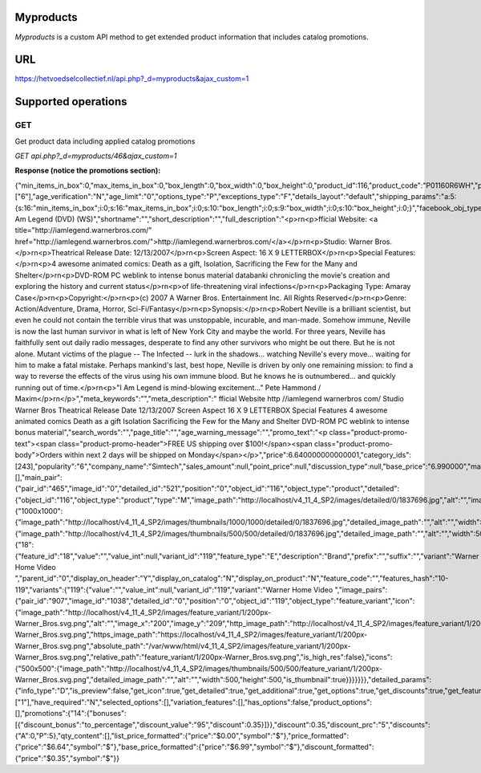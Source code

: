 
Myproducts
==========
*Myproducts* is a custom API method to get extended product information that includes catalog promotions. 

URL
===
https://hetvoedselcollectief.nl/api.php?_d=myproducts&ajax_custom=1 


Supported operations
====================
===
GET
===
Get product data including applied catalog promotions

*GET api.php?_d=myproducts/46&ajax_custom=1*

**Response (notice the promotions section):**

{"min_items_in_box":0,"max_items_in_box":0,"box_length":0,"box_width":0,"box_height":0,"product_id":116,"product_code":"P01160R6WH","product_type":"P","status":"A","company_id":"1","list_price":"0.00","amount":"20","weight":"0.000","length":"0","width":"0","height":"0","shipping_freight":"0.00","low_avail_limit":"0","timestamp":"1328644800","updated_timestamp":"1328689786","usergroup_ids":"0","is_edp":"N","edp_shipping":"N","unlimited_download":"N","tracking":"B","free_shipping":"N","zero_price_action":"R","is_pbp":"Y","is_op":"N","is_oper":"N","is_returnable":"Y","return_period":"10","avail_since":"0","out_of_stock_actions":"N","localization":"","min_qty":"0","max_qty":"0","qty_step":"0","list_qty_count":"0","tax_ids":["6"],"age_verification":"N","age_limit":"0","options_type":"P","exceptions_type":"F","details_layout":"default","shipping_params":"a:5:{s:16:\"min_items_in_box\";i:0;s:16:\"max_items_in_box\";i:0;s:10:\"box_length\";i:0;s:9:\"box_width\";i:0;s:10:\"box_height\";i:0;}","facebook_obj_type":"","parent_product_id":"0","buy_now_url":"","mpn":"","sku":"","lang_code":"en","product":"I Am Legend (DVD) (WS)","shortname":"","short_description":"","full_description":"<p>\r\n<p>fficial Website: <a title=\"http:\/\/iamlegend.warnerbros.com\/\" href=\"http:\/\/iamlegend.warnerbros.com\/\">http:\/\/iamlegend.warnerbros.com\/<\/a><\/p>\r\n<p>Studio: Warner Bros.<\/p>\r\n<p>Theatrical Release Date: 12\/13\/2007<\/p>\r\n<p>Screen Aspect: 16 X 9 LETTERBOX<\/p>\r\n<p>Special Features:<\/p>\r\n<p>4 awesome animated comics: Death as a gift, Isolation, Sacrificing the Few for the Many and Shelter<\/p>\r\n<p>DVD-ROM PC weblink to intense bonus material databanki chronicling the movie's creation and exploring the history and current status<\/p>\r\n<p>of life-threatening viral infections<\/p>\r\n<p>Packaging Type: Amaray Case<\/p>\r\n<p>Copyright:<\/p>\r\n<p>(c) 2007 A Warner Bros. Entertainment Inc. All Rights Reserved<\/p>\r\n<p>Genre: Action\/Adventure, Drama, Horror, Sci-Fi\/Fantasy<\/p>\r\n<p>Synopsis:<\/p>\r\n<p>Robert Neville is a brilliant scientist, but even he could not contain the terrible virus that was unstoppable, incurable, and man-made. Somehow immune, Neville is now the last human survivor in what is left of New York City and maybe the world. For three years, Neville has faithfully sent out daily radio messages, desperate to find any other survivors who might be out there. But he is not alone. Mutant victims of the plague -- The Infected -- lurk in the shadows... watching Neville's every move... waiting for him to make a fatal mistake. Perhaps mankind's last, best hope, Neville is driven by only one remaining mission: to find a way to reverse the effects of the virus using his own immune blood. But he knows he is outnumbered... and quickly running out of time.<\/p>\r\n<p>\"I Am Legend is mind-blowing excitement...\" Pete Hammond \/ Maxim<\/p>\r\n<\/p>","meta_keywords":"","meta_description":" fficial Website http \/\/iamlegend warnerbros com\/ Studio Warner Bros Theatrical Release Date 12\/13\/2007 Screen Aspect 16 X 9 LETTERBOX Special Features 4 awesome animated comics Death as a gift Isolation Sacrificing the Few for the Many and Shelter DVD-ROM PC weblink to intense bonus material","search_words":"","page_title":"","age_warning_message":"","promo_text":"<p class=\"product-promo-text\"><span class=\"product-promo-header\">FREE US shipping over $100!<\/span><span class=\"product-promo-body\">Orders within next 2 days will be shipped on Monday<\/span><\/p>","price":6.640000000000001,"category_ids":[243],"popularity":"6","company_name":"Simtech","sales_amount":null,"point_price":null,"discussion_type":null,"base_price":"6.990000","main_category":243,"image_pairs":[],"main_pair":{"pair_id":"465","image_id":"0","detailed_id":"521","position":"0","object_id":"116","object_type":"product","detailed":{"object_id":"116","object_type":"product","type":"M","image_path":"http:\/\/localhost\/v4_11_4_SP2\/images\/detailed\/0\/1837696.jpg","alt":"","image_x":"500","image_y":"512","http_image_path":"http:\/\/localhost\/v4_11_4_SP2\/images\/detailed\/0\/1837696.jpg","https_image_path":"https:\/\/localhost\/v4_11_4_SP2\/images\/detailed\/0\/1837696.jpg","absolute_path":"\/var\/www\/html\/v4_11_4_SP2\/images\/detailed\/0\/1837696.jpg","relative_path":"detailed\/0\/1837696.jpg","is_high_res":false},"icons":{"1000x1000":{"image_path":"http:\/\/localhost\/v4_11_4_SP2\/images\/thumbnails\/1000\/1000\/detailed\/0\/1837696.jpg","detailed_image_path":"","alt":"","width":1000,"height":1000,"is_thumbnail":true},"500x500":{"image_path":"http:\/\/localhost\/v4_11_4_SP2\/images\/thumbnails\/500\/500\/detailed\/0\/1837696.jpg","detailed_image_path":"","alt":"","width":500,"height":500,"is_thumbnail":true}}},"shared_product":"N","product_features":{"18":{"feature_id":"18","value":"","value_int":null,"variant_id":"119","feature_type":"E","description":"Brand","prefix":"","suffix":"","variant":"Warner Home Video ","parent_id":"0","display_on_header":"Y","display_on_catalog":"N","display_on_product":"N","feature_code":"","features_hash":"10-119","variants":{"119":{"value":"","value_int":null,"variant_id":"119","variant":"Warner Home Video ","image_pairs":{"pair_id":"907","image_id":"1038","detailed_id":"0","position":"0","object_id":"119","object_type":"feature_variant","icon":{"image_path":"http:\/\/localhost\/v4_11_4_SP2\/images\/feature_variant\/1\/200px-Warner_Bros.svg.png","alt":"","image_x":"200","image_y":"209","http_image_path":"http:\/\/localhost\/v4_11_4_SP2\/images\/feature_variant\/1\/200px-Warner_Bros.svg.png","https_image_path":"https:\/\/localhost\/v4_11_4_SP2\/images\/feature_variant\/1\/200px-Warner_Bros.svg.png","absolute_path":"\/var\/www\/html\/v4_11_4_SP2\/images\/feature_variant\/1\/200px-Warner_Bros.svg.png","relative_path":"feature_variant\/1\/200px-Warner_Bros.svg.png","is_high_res":false},"icons":{"500x500":{"image_path":"http:\/\/localhost\/v4_11_4_SP2\/images\/thumbnails\/500\/500\/feature_variant\/1\/200px-Warner_Bros.svg.png","detailed_image_path":"","alt":"","width":500,"height":500,"is_thumbnail":true}}}}}}},"detailed_params":{"info_type":"D","is_preview":false,"get_icon":true,"get_detailed":true,"get_additional":true,"get_options":true,"get_discounts":true,"get_features":true,"get_extra":false,"get_taxed_prices":true,"get_for_one_product":false,"detailed_params":true,"features_display_on":"A","get_active_options":false,"get_variation_info":true,"get_variation_features_variants":true,"get_variation_name":true,"get_product_type":false},"shared_between_companies":["1"],"have_required":"N","selected_options":[],"variation_features":[],"has_options":false,"product_options":[],"promotions":{"14":{"bonuses":[{"discount_bonus":"to_percentage","discount_value":"95","discount":0.35}]}},"discount":0.35,"discount_prc":"5","discounts":{"A":0,"P":5},"qty_content":[],"list_price_formatted":{"price":"$0.00","symbol":"$"},"price_formatted":{"price":"$6.64","symbol":"$"},"base_price_formatted":{"price":"$6.99","symbol":"$"},"discount_formatted":{"price":"$0.35","symbol":"$"}}
